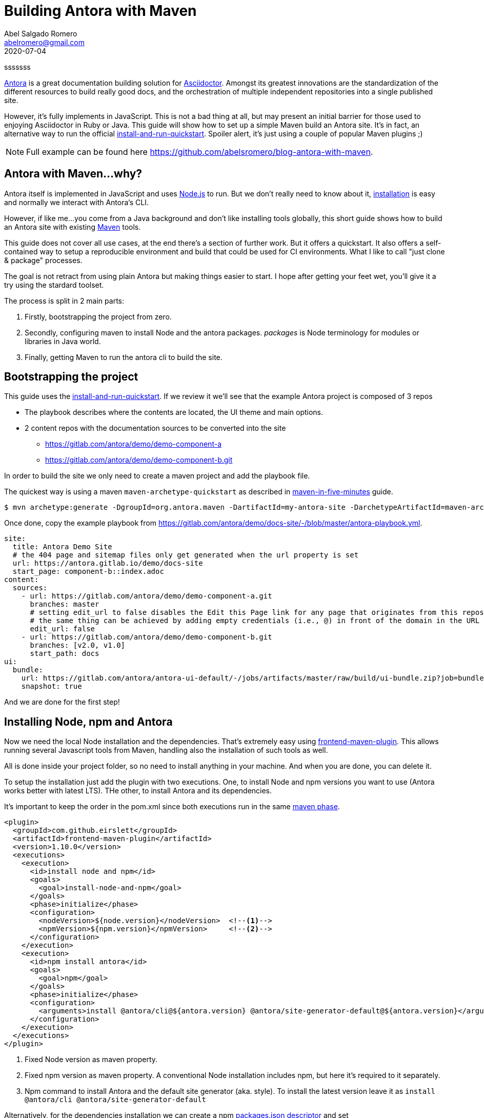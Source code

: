 = Building Antora with Maven
Abel Salgado Romero <abelromero@gmail.com>
2020-07-04
:jbake-type: post
:jbake-status: published
:jbake-disqus: true
:jbake-tags: Asciidoctor, Antora, Maven
:linenums:
:idprefix:
:source-indent: 0
:antora-version: 2.3
:icons: font
:preample: sssssss

{preample}

https://antora.org/[Antora] is a great documentation building solution for https://asciidoctor.org/[Asciidoctor].
Amongst its greatest innovations are the standardization of the different resources to build really good docs,
and the orchestration of multiple independent repositories into a single published site.

However, it's fully implements in JavaScript.
This is not a bad thing at all, but may present an initial barrier for those used to enjoying Asciidoctor in Ruby or Java.
This guide will show how to set up a simple Maven build an Antora site.
It's in fact, an alternative way to run the official https://docs.antora.org/antora/{antora-version}/install-and-run-quickstart/[install-and-run-quickstart].
Spoiler alert, it's just using a couple of popular Maven plugins ;)

NOTE: Full example can be found here https://github.com/abelsromero/blog-antora-with-maven.

== Antora with Maven...why?

Antora itself is implemented in JavaScript and uses https://nodejs.org/[Node.js] to run.
But we don't really need to know about it, https://docs.antora.org/antora/{antora-version}/install/install-antora/[installation] is easy and normally we interact with Antora's CLI.

However, if like me...you come from a Java background and don't like installing tools globally, this short guide shows how to build an Antora site with existing https://maven.apache.org/[Maven] tools.

This guide does not cover all use cases, at the end there's a section of further work.
But it offers a quickstart.
It also offers a self-contained way to setup a reproducible environment and build that could be used for CI environments.
What I like to call "just clone & package" processes.

The goal is not retract from using plain Antora but making things easier to start.
I hope after getting your feet wet, you'll give it a try using the stardard toolset.

The process is split in 2 main parts:

. Firstly, bootstrapping the project from zero.
. Secondly, configuring maven to install Node and the antora packages.
_packages_ is Node terminology for modules or libraries in Java world.
. Finally, getting Maven to run the antora cli to build the site.

== Bootstrapping the project

This guide uses the https://docs.antora.org/antora/{antora-version}/install-and-run-quickstart/[install-and-run-quickstart].
If we review it we'll see that the example Antora project is composed of 3 repos

* The playbook describes where the contents are located, the UI theme and main options.
* 2 content repos with the documentation sources to be converted into the site
  ** https://gitlab.com/antora/demo/demo-component-a
  ** https://gitlab.com/antora/demo/demo-component-b.git

In order to build the site we only need to create a maven project and add the playbook file.

The quickest way is using a maven `maven-archetype-quickstart` as described in http://maven.apache.org/guides/getting-started/maven-in-five-minutes.html[maven-in-five-minutes] guide.

 $ mvn archetype:generate -DgroupId=org.antora.maven -DartifactId=my-antora-site -DarchetypeArtifactId=maven-archetype-quickstart -DarchetypeVersion=1.4 -DinteractiveMode=false

Once done, copy the example playbook from https://gitlab.com/antora/demo/docs-site/-/blob/master/antora-playbook.yml.

[source,yaml]
----
site:
  title: Antora Demo Site
  # the 404 page and sitemap files only get generated when the url property is set
  url: https://antora.gitlab.io/demo/docs-site
  start_page: component-b::index.adoc
content:
  sources:
    - url: https://gitlab.com/antora/demo/demo-component-a.git
      branches: master
      # setting edit_url to false disables the Edit this Page link for any page that originates from this repository
      # the same thing can be achieved by adding empty credentials (i.e., @) in front of the domain in the URL
      edit_url: false
    - url: https://gitlab.com/antora/demo/demo-component-b.git
      branches: [v2.0, v1.0]
      start_path: docs
ui:
  bundle:
    url: https://gitlab.com/antora/antora-ui-default/-/jobs/artifacts/master/raw/build/ui-bundle.zip?job=bundle-stable
    snapshot: true
----

And we are done for the first step!

== Installing Node, npm and Antora

Now we need the local Node installation and the dependencies.
That's extremely easy using https://github.com/eirslett/frontend-maven-plugin[frontend-maven-plugin].
This allows running several Javascript tools from Maven, handling also the installation of such tools as well.

All is done inside your project folder, so no need to install anything in your machine.
And when you are done, you can delete it.

To setup the installation just add the plugin with two executions.
One, to install Node and npm versions you want to use (Antora works better with latest LTS).
THe other, to install Antora and its dependencies.

It's important to keep the order in the pom.xml since both executions run in the same http://maven.apache.org/guides/introduction/introduction-to-the-lifecycle.html#lifecycle-reference[maven phase].

[source,xml]
----
<plugin>
  <groupId>com.github.eirslett</groupId>
  <artifactId>frontend-maven-plugin</artifactId>
  <version>1.10.0</version>
  <executions>
    <execution>
      <id>install node and npm</id>
      <goals>
        <goal>install-node-and-npm</goal>
      </goals>
      <phase>initialize</phase>
      <configuration>
        <nodeVersion>${node.version}</nodeVersion>  <!--1-->
        <npmVersion>${npm.version}</npmVersion>     <!--2-->
      </configuration>
    </execution>
    <execution>
      <id>npm install antora</id>
      <goals>
        <goal>npm</goal>
      </goals>
      <phase>initialize</phase>
      <configuration>
        <arguments>install @antora/cli@${antora.version} @antora/site-generator-default@${antora.version}</arguments> <!--3-->
      </configuration>
    </execution>
  </executions>
</plugin>
----
<1> Fixed Node version as maven property.
<2> Fixed npm version as maven property.
A conventional Node installation includes npm, but here it's required to it separately.
<3> Npm command to install Antora and the default site generator (aka. style).
To install the latest version leave it as `install @antora/cli @antora/site-generator-default`

Alternatively, for the dependencies installation we can create a npm https://docs.npmjs.com/files/package.json[packages.json descriptor] and set `<arguments>install</arguments>`.
But this makes it harder to keep all configuration in a single file.

[IMPORTANT]
====
After a first installation, the file `package-lock.json` will be created with the exact version of all dependencies (direct and transitive).
For the case of Antora is safe to ignore it and not pushing it into your git repo.
====

Finally, to have a controlled build we can define all versions as properties.

[source,xml]
----
<properties>
  <node.version>v12.18.2</node.version>
  <npm.version>6.14.5</npm.version>
  <antora.version>2.3.3</antora.version>
</properties>
----

== Generating the site

The only thing remaining is building the site.
In a normal https://docs.antora.org/antora/2.3/install/install-antora/#install-dir[installation] here would just run Antora's cli.

 $ antora antora-playbook.yml

Here, we can use the https://www.mojohaus.org/exec-maven-plugin/[exec-maven-plugin] to run the same command.

[source, xml]
----
<plugin>
  <groupId>org.codehaus.mojo</groupId>
  <artifactId>exec-maven-plugin</artifactId>
  <version>3.0.0</version>
  <executions>
    <execution>
      <goals>
        <goal>exec</goal>
      </goals>
      <phase>compile</phase>
      <configuration>
        <!-- If we don't want to depend on default node installation path we can use -->
        <executable>node/node</executable> <!--1-->
        <arguments>
          <argument>node_modules/.bin/antora</argument> <!--2-->
          <argument>antora-playbook.yml</argument> <!--3-->
        </arguments>
      </configuration>
    </execution>
  </executions>
</plugin>
----
<1> _node_ binary is installed by default in _node_ folder.
To change that, we could use a maven property and set `<installDirectory>` during the installation execution.
<2> Packages with executable commands like antora are available under _.bin_ directory of the packages installation folder.
<3> Antora playbook descriptor file located at the root of the project.

With that, we complete the configuration!
To build the site we only run

 $ mvn compile

== Some extras

Some small improvements on the guide...

Running installation on demand::
Node artifacts (binaries and packages) are already cached locally and `frontend-maven-plugin` takes care of it, but we can improve the build time avoiding the installation steps in a normal build.
We can wrap the `frontend-maven-plugin` configuration in a profile, for example called `install-deps`, and run int under demand with

 $ mvn -Pinstall-deps initialize

[NOTE]
====
* Node distribution zips are cached in _$M2_REPO/com/github/eirslett/node/_.
* npm packages, are cache in $HOME/.npm. Which is how npm command normally works.
====

Cleaning temporal directories::
After a full build we will end up with three extra folders in our project _node_, _node_modules_ and _build_.
If we want to delete all installation and site folders, we just need to set additional _filesets_ to `maven-clean-plugin` configuration.
+
[source, xml]
----
<plugin>
  <groupId>org.apache.maven.plugins</groupId>
  <artifactId>maven-clean-plugin</artifactId>
  <version>3.1.0</version>
  <configuration>
    <filesets>
      <fileset>
        <directory>node</directory> <!--.-->
        <followSymlinks>false</followSymlinks>
      </fileset>
      <fileset>
        <directory>node_modules</directory> <!--.-->
        <followSymlinks>false</followSymlinks>
      </fileset>
      <fileset>
        <directory>build</directory> <!--.-->
        <followSymlinks>false</followSymlinks>
      </fileset>
    </filesets>
  </configuration>
</plugin>
----
<.> Node and npm installation folder
<.> Node packages installation folder
<.> Antora output directory
+
If we wanted to only delete some when we need to, the same profile approach as before could be applied.

Customizing build directory::
Storing the generated site in the root of our project is not very "maven-like".
Luckily Antora allows to change that through https://docs.antora.org/antora/{antora-version}/playbook/configure-output/[output options].
+
Simplest way is to add `--to-dir` argument to exec plugin, but check the docs to see what other options are there.
+
[source, xml]
----
<configuration>
  <executable>node/node</executable>
  <arguments>
    <argument>node_modules/.bin/antora</argument>
    <argument>antora-playbook.yml</argument>
    <argument>--to-dir=target/site</argument> <!--.-->
  </arguments>
</configuration>
----
<.> Set antora output inside's maven's _target_.

Custom maven lyfecycle::
Just a side note.
A common theme when using maven vs task oriented building tools is that we cannot simply run what we need.
Instead, we add plugins to specific phases while all other defaults still run (validations, resources, processing, java compiling, etc.).
+
In this guide we minimized this by setting the plugins to early phases (`initialize`, `compile`), but is not perfect.
If we want 100% control we can define a custom maven lifecycle with only what we need.
This will require creating an XML descriptor in another module.

[NOTE]
====
I couldn't find any official reference, so here is a complete example I use as reference from time to time
https://github.com/asciidoctor-lifecycle-maven/asciidoctor-lifecycle-maven-plugin/blob/master/src/main/resources/META-INF/plexus/components.xml[asciidoctor-lifecycle-maven-plugin].
====

_I hope it helps!!_

_Abel_

_Currently listening to "Deadhead" by Devin Townsend_
